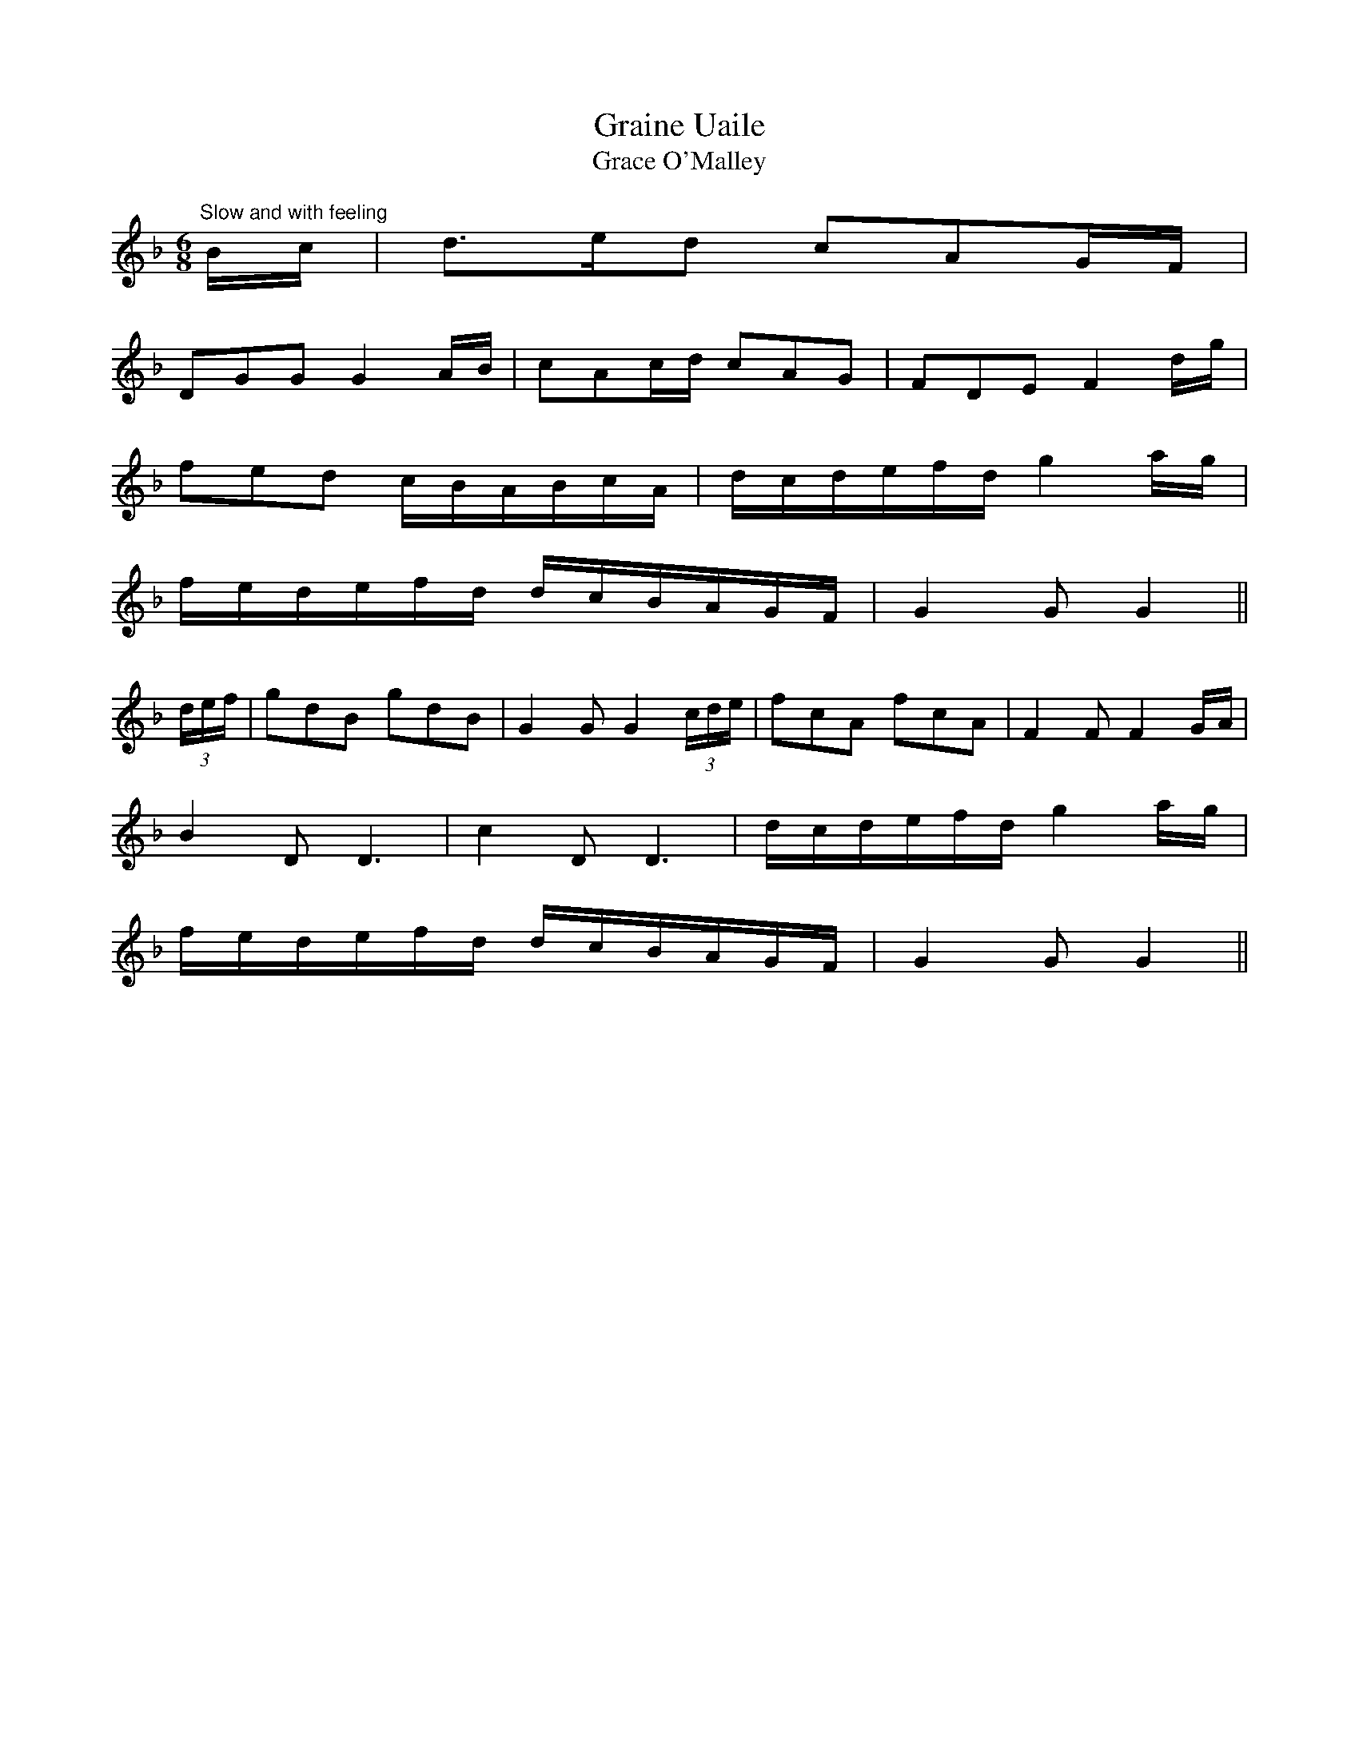 X:23
T:Graine Uaile
T:Grace O'Malley
M:6/8
L:1/8
S:O'Farrell's Pocket Companion 1804-1810
R:Air
K:F
"Slow and with feeling"B/2c/2|d>ed cAG/2F/2|
DGG G2 A/2B/2|cAc/2d/2 cAG|FDE F2 d/2g/2|
fed c/2B/2A/2B/2c/2A/2|d/2c/2d/2e/2f/2d/2 g2 a/2g/2|
f/2e/2d/2e/2f/2d/2 d/2c/2B/2A/2G/2F/2|G2 G G2||
(3d/2e/2f/2|gdB gdB|G2 G G2 (3c/2d/2e/2|fcA fcA|F2 F F2 G/2A/2|
B2 D D3|c2 D D3|d/2c/2d/2e/2f/2d/2 g2 a/2g/2|
f/2e/2d/2e/2f/2d/2 d/2c/2B/2A/2G/2F/2|G2 G G2||
%
% This was the earliest setting of this famous old air which the editor
% could trace. A florid version entitled "Granu Weal or ma-ma-ma"
% obtained from McDonnell a renowned piper in 1797 is to be found
%in Bunting's 3rd collection. The sub-title represents certain passages
% wherein a repeated note reinforced by concords on the regulators
% produced tones like ma-ma-ma.
% Grainne ni Mhaille who flourished in the reign of Queen Elizabeth was
% the most forceful character of her day. Her Irish maiden name became
%one of the allegorical titles by which Ireland is poetically known, and
% eclipses totally those of her two husbands, O'Flaherty and Sir Richard
% Bourke. In the course of time, the original Irish name became
% corrupted to "Granu Weal", "Graina Uaile" ,"Grainu Mhaol, and
% other forms.
